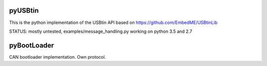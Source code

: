 pyUSBtin
========

This is the python implementation of the USBtin API
based on https://github.com/EmbedME/USBtinLib

STATUS:
mostly untested, examples/message_handling.py working on python 3.5 and 2.7

pyBootLoader
============
CAN bootloader implementation. Own protocol.